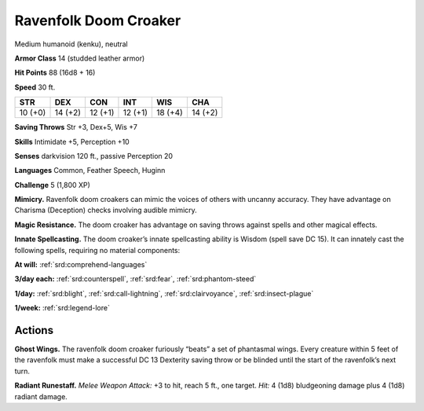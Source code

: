 
.. _tob:ravenfolk-doom-croaker:

Ravenfolk Doom Croaker
----------------------

Medium humanoid (kenku), neutral

**Armor Class** 14 (studded leather armor)

**Hit Points** 88 (16d8 + 16)

**Speed** 30 ft.

+-----------+-----------+-----------+-----------+-----------+-----------+
| STR       | DEX       | CON       | INT       | WIS       | CHA       |
+===========+===========+===========+===========+===========+===========+
| 10 (+0)   | 14 (+2)   | 12 (+1)   | 12 (+1)   | 18 (+4)   | 14 (+2)   |
+-----------+-----------+-----------+-----------+-----------+-----------+

**Saving Throws** Str +3, Dex+5, Wis +7

**Skills** Intimidate +5, Perception +10

**Senses** darkvision 120 ft., passive Perception 20

**Languages** Common, Feather Speech, Huginn

**Challenge** 5 (1,800 XP)

**Mimicry.** Ravenfolk doom croakers can mimic the voices of
others with uncanny accuracy. They have advantage on
Charisma (Deception) checks involving audible mimicry.

**Magic Resistance.** The doom croaker has advantage on
saving throws against spells and other magical effects.

**Innate Spellcasting.** The doom croaker’s innate spellcasting
ability is Wisdom (spell save DC 15). It can innately cast the
following spells, requiring no material components:

**At will:** :ref:`srd:comprehend-languages`

**3/day each:** :ref:`srd:counterspell`, :ref:`srd:fear`, :ref:`srd:phantom-steed`

**1/day:** :ref:`srd:blight`, :ref:`srd:call-lightning`, :ref:`srd:clairvoyance`, :ref:`srd:insect-plague`

**1/week:** :ref:`srd:legend-lore`

Actions
~~~~~~~

**Ghost Wings.** The ravenfolk doom croaker furiously “beats” a
set of phantasmal wings. Every creature within 5 feet of the
ravenfolk must make a successful DC 13 Dexterity saving throw
or be blinded until the start of the ravenfolk’s next turn.

**Radiant Runestaff.** *Melee Weapon Attack:* +3 to hit, reach 5
ft., one target. *Hit:* 4 (1d8) bludgeoning damage plus 4 (1d8)
radiant damage.
